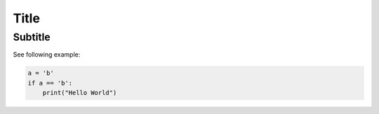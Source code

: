 =====
Title
=====
Subtitle
--------

See following example:

.. code-block:: python
    
    a = 'b'
    if a == 'b':
        print("Hello World")